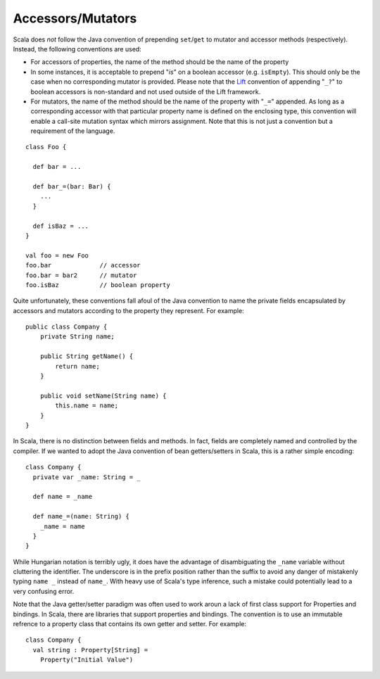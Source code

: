 Accessors/Mutators
~~~~~~~~~~~~~~~~~~

Scala does *not* follow the Java convention of prepending ``set``/``get`` to
mutator and accessor methods (respectively).  Instead, the following conventions
are used:

* For accessors of properties, the name of the
  method should be the name of the property
* In some instances, it is acceptable to prepend "`is`" on a boolean accessor
  (e.g. ``isEmpty``). This should only be the case when no corresponding 
  mutator is provided.  Please note that the Lift_ convention of appending 
  "``_?``" to boolean accessors is non-standard and not used outside of the 
  Lift framework.
* For mutators, the name of the method should be the name of the property with
  "``_=``" appended.  As long as a corresponding accessor with that particular
  property name is defined on the enclosing type, this convention will enable
  a call-site mutation syntax which mirrors assignment.  Note that this is not
  just a convention but a requirement of the language.

::
    
    class Foo {
    
      def bar = ...
      
      def bar_=(bar: Bar) {
        ...
      }
      
      def isBaz = ...
    }
    
    val foo = new Foo
    foo.bar             // accessor
    foo.bar = bar2      // mutator
    foo.isBaz           // boolean property

Quite unfortunately, these conventions fall afoul of the Java convention to name
the private fields encapsulated by accessors and mutators according to the
property they represent.  For example::
    
    public class Company {
        private String name;
        
        public String getName() {
            return name;
        }
        
        public void setName(String name) {
            this.name = name;
        }
    }

In Scala, there is no distinction between fields and methods.  In fact, fields are
completely named and controlled by the compiler.  If we wanted to adopt the Java
convention of bean getters/setters in Scala, this is a rather simple encoding::
    
    class Company {
      private var _name: String = _
      
      def name = _name
      
      def name_=(name: String) {
        _name = name
      }
    }
    
While Hungarian notation is terribly ugly, it does have the advantage of
disambiguating the ``_name`` variable without cluttering the identifier.  The
underscore is in the prefix position rather than the suffix to avoid any danger
of mistakenly typing ``name _`` instead of ``name_``.  With heavy use of Scala's
type inference, such a mistake could potentially lead to a very confusing error.

Note that the Java getter/setter paradigm was often used to work aroun a lack
of first class support for Properties and bindings.   In Scala, there are
libraries that support properties and bindings.  The convention is to
use an immutable refrence to a property class that contains its own getter and
setter.  For example::

  class Company {
    val string : Property[String] = 
      Property("Initial Value")

.. _Lift: http://liftweb.com

